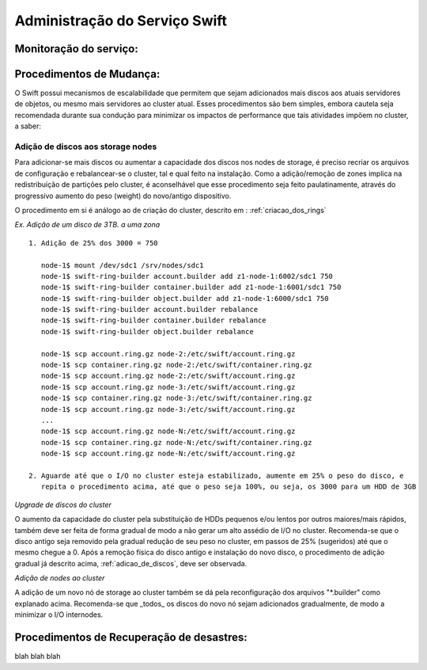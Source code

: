 .. _Swift: .. include:: etc/swift.conf
.. _XATTRS: http://docs.openstack.org/developer/swift/howto_installmultinode.html#configure-the-storage-nodes
.. _SwiftStorageDocs: http://docs.openstack.org/developer/swift/howto_installmultinode.html#configure-the-storage-nodes
.. _DOCL: http://docs.openstack.org/essex/openstack-compute/install/yum/content/ch_installing-openstack-object-storage.html
.. |OBJS| replace:: Swift Object Servers
.. |PROX| replace:: Swift Proxy Servers
.. |DOCL| replace:: Swift documentation

Administração do Serviço Swift
##############################

.. _monitoracao_swift:

Monitoração do serviço:
***********************

.. _procedimentos_de_mudanca:

Procedimentos de Mudança:
*************************

O Swift possui mecanismos de escalabilidade que permitem que sejam adicionados mais discos aos atuais servidores de objetos, ou mesmo mais servidores ao cluster atual. Esses procedimentos são bem simples, embora cautela seja recomendada durante sua condução para minimizar os impactos de performance que tais atividades impõem no cluster, a saber:

.. _adicao_de_discos:

Adição de discos aos storage nodes
==================================

Para adicionar-se mais discos ou aumentar a capacidade dos discos nos nodes de storage, é preciso recriar os arquivos de configuração e rebalancear-se o cluster, tal e qual feito na instalação. Como a adição/remoção de zones implica na redistribuição de partições pelo cluster, é aconselhável que esse procedimento seja feito paulatinamente, através do progressivo aumento do peso (weight) do novo/antigo dispositivo.

O procedimento em si é análogo ao de criação do cluster, descrito em : :ref:`criacao_dos_rings`

*Ex. Adição de um disco de 3TB. a uma zona* ::

     1. Adição de 25% dos 3000 = 750

        node-1$ mount /dev/sdc1 /srv/nodes/sdc1
	node-1$ swift-ring-builder account.builder add z1-node-1:6002/sdc1 750
	node-1$ swift-ring-builder container.builder add z1-node-1:6001/sdc1 750
	node-1$ swift-ring-builder object.builder add z1-node-1:6000/sdc1 750
	node-1$ swift-ring-builder account.builder rebalance
	node-1$ swift-ring-builder container.builder rebalance
	node-1$ swift-ring-builder object.builder rebalance

	node-1$ scp account.ring.gz node-2:/etc/swift/account.ring.gz
	node-1$ scp container.ring.gz node-2:/etc/swift/container.ring.gz
	node-1$ scp account.ring.gz node-2:/etc/swift/account.ring.gz
	node-1$ scp account.ring.gz node-3:/etc/swift/account.ring.gz
	node-1$ scp container.ring.gz node-3:/etc/swift/container.ring.gz
	node-1$ scp account.ring.gz node-3:/etc/swift/account.ring.gz
        ...
	node-1$ scp account.ring.gz node-N:/etc/swift/account.ring.gz
	node-1$ scp container.ring.gz node-N:/etc/swift/container.ring.gz
	node-1$ scp account.ring.gz node-N:/etc/swift/account.ring.gz

     2. Aguarde até que o I/O no cluster esteja estabilizado, aumente em 25% o peso do disco, e 
        repita o procedimento acima, até que o peso seja 100%, ou seja, os 3000 para um HDD de 3GB

*Upgrade de discos do cluster*

O aumento da capacidade do cluster pela substituição de HDDs pequenos e/ou lentos por outros maiores/mais rápidos, também deve ser feita de forma gradual de modo a não gerar um alto assédio de I/O no cluster. Recomenda-se que o disco antigo seja removido pela gradual redução de seu peso no cluster, em passos de 25% (sugeridos) até que o mesmo chegue a 0. Após a remoção física do disco antigo e instalação do novo disco, o procedimento de adição gradual já descrito acima, :ref:`adicao_de_discos`, deve ser observada.

*Adição de nodes ao cluster*

A adição de um novo nó de storage ao cluster também se dá pela reconfiguração dos arquivos "\*.builder" como explanado acima. Recomenda-se que _todos_ os discos do novo nó sejam adicionados gradualmente, de modo a minimizar o I/O internodes.



Procedimentos de Recuperação de desastres:
******************************************

blah blah blah
